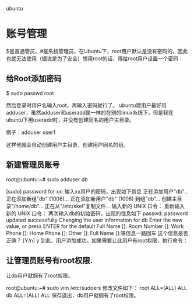 ubuntu

* 账号管理

$是普通管员，#是系统管理员，在Ubuntu下，root用户默认是没有密码的，因此也就无法使用（据说是为了安全）想用root的话，得给root用户设置一个密码：


** 给Root添加密码
$ sudo passwd root

然后登录时用户名输入root，再输入密码就行了。
ubuntu建用户最好用adduser，虽然adduser和useradd是一样的在别的linux糸统下，但是我在ubuntu下用useradd时，并没有创建同名的用户主目录。

例子：adduser user1

这样他就会自动创建用户主目录，创建用户同名的组。

** 新建管理员账号

root@ubuntu:~# sudo adduser db

[sudo] password for xx:
输入xx用户的密码，出现如下信息
正在添加用户"db"…
正在添加新组"db" (1006)…
正在添加新用户"db" (1006) 到组"db"…
创建主目录"/home/db"…
正在从"/etc/skel"复制文件…
输入新的 UNIX 口令：
重新输入新的 UNIX 口令：
两次输入db的初始密码，出现的信息如下
passwd: password updated successfully
Changing the user information for db
Enter the new value, or press ENTER for the default
Full Name []:
Room Number []:
Work Phone []:
Home Phone []:
Other []:
Full Name []:等信息一路回车
这个信息是否正确？ [Y/n] y
到此，用户添加成功。如果需要让此用户有root权限，执行命令：

** 让管理员账号有root权限.

让db用户就拥有了root权限。

root@ubuntu:~# sudo vim /etc/sudoers
修改文件如下：
root ALL=(ALL) ALL
db ALL=(ALL) ALL
保存退出，db用户就拥有了root权限。

